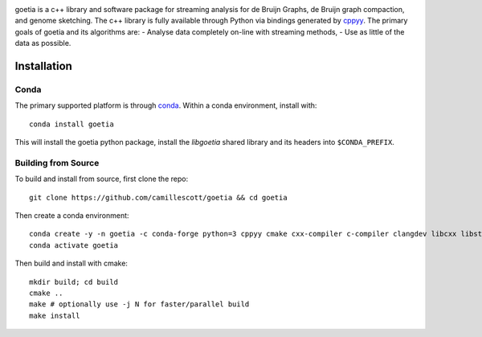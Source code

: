 .. image:: https://travis-ci.org/camillescott/goetia.svg?branch=master
    :target: https://travis-ci.org/camillescott/goetia

.. image:: https://mybinder.org/badge_logo.svg
    :target: https://mybinder.org/v2/gh/camillescott/goetia/master?filepath=examples%2FStreaming%20Sourmash%20Demo.ipynb

.. image:: docs/img/goetia_logo_v2.png
    
goetia is a c++ library and software package for streaming analysis for de Bruijn Graphs, de Bruijn
graph compaction, and genome sketching. The c++ library is fully available through Python via
bindings generated by `cppyy <https://cppyy.readthedocs.io/en/latest/>`_. The primary goals of
goetia and its algorithms are:
- Analyse data completely on-line with streaming methods,
- Use as little of the data as possible.

Installation
============

Conda
~~~~~

The primary supported platform is through `conda <https://docs.conda.io/en/latest/miniconda.html>`_. Within a conda
environment, install with::

    conda install goetia

This will install the goetia python package, install the `libgoetia` shared library
and its headers into ``$CONDA_PREFIX``.

Building from Source
~~~~~~~~~~~~~~~~~~~~

To build and install from source, first clone the repo::

    git clone https://github.com/camillescott/goetia && cd goetia

Then create a conda environment::

    conda create -y -n goetia -c conda-forge python=3 cppyy cmake cxx-compiler c-compiler clangdev libcxx libstdcxx-ng libgcc-ng pytest numpy scipy openmp python-clang screed blessings pytest-benchmark pyfiglet py-cpuinfo sourmash curio
    conda activate goetia

Then build and install with cmake::

    mkdir build; cd build
    cmake ..
    make # optionally use -j N for faster/parallel build
    make install
